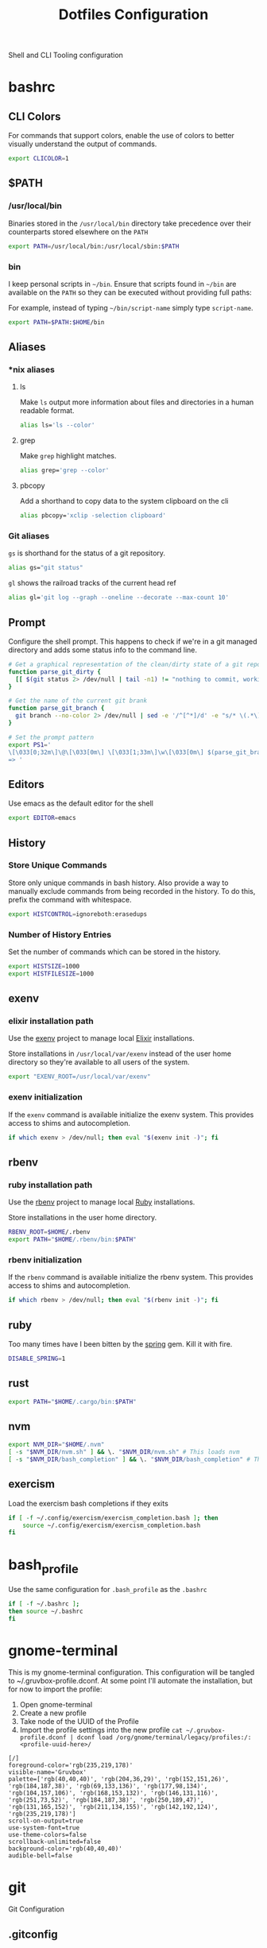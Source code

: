 #+TITLE: Dotfiles Configuration

Shell and CLI Tooling configuration

* bashrc

  :PROPERTIES:
  :header-args: :tangle ~/.bashrc
  :END:

** CLI Colors

   For commands that support colors, enable the use of colors to
   better visually understand the output of commands.

   #+BEGIN_SRC sh
     export CLICOLOR=1
   #+END_SRC


** $PATH

*** /usr/local/bin

   Binaries stored in the =/usr/local/bin= directory take precedence
   over their counterparts stored elsewhere on the =PATH=

   #+BEGIN_SRC sh
     export PATH=/usr/local/bin:/usr/local/sbin:$PATH
   #+END_SRC


*** bin

   I keep personal scripts in =~/bin=. Ensure that scripts found in
   =~/bin= are available on the =PATH= so they can be executed
   without providing full paths:

   For example, instead of typing =~/bin/script-name= simply type
   =script-name=.

   #+BEGIN_SRC sh
     export PATH=$PATH:$HOME/bin
   #+END_SRC



** Aliases

*** *nix aliases

**** ls

  Make =ls= output more information about files and directories in a
  human readable format.

  #+BEGIN_SRC sh :tangle (when (eq system-type 'gnu/linux) "~/.bashrc")
    alias ls='ls --color'
  #+END_SRC

**** grep

  Make =grep= highlight matches.

  #+BEGIN_SRC sh :tangle (when (eq system-type 'gnu/linux) "~/.bashrc")
    alias grep='grep --color'
  #+END_SRC

**** pbcopy

  Add a shorthand to copy data to the system clipboard on the cli

  #+BEGIN_SRC sh :tangle (when (eq system-type 'gnu/linux) "~/.bashrc")
    alias pbcopy='xclip -selection clipboard'
  #+END_SRC

*** Git aliases

   =gs= is shorthand for the status of a git repository.

   #+BEGIN_SRC sh
     alias gs="git status"
   #+END_SRC

   =gl= shows the railroad tracks of the current head ref

   #+BEGIN_SRC sh
     alias gl='git log --graph --oneline --decorate --max-count 10'
   #+END_SRC


** Prompt

  Configure the shell prompt. This happens to check if we're in a git
  managed directory and adds some status info to the command line.

  #+BEGIN_SRC sh
    # Get a graphical representation of the clean/dirty state of a git repository
    function parse_git_dirty {
      [[ $(git status 2> /dev/null | tail -n1) != "nothing to commit, working tree clean" ]] && echo -e '\033[31m✪\033[0m'|| echo -e '\033[32m✪\033[0m'
    }

    # Get the name of the current git brank
    function parse_git_branch {
      git branch --no-color 2> /dev/null | sed -e '/^[^*]/d' -e "s/* \(.*\)/[ \1 $(parse_git_dirty) ]/"
    }

    # Set the prompt pattern
    export PS1='
    \[\033[0;32m\]\@\[\033[0m\] \[\033[1;33m\]\w\[\033[0m\] $(parse_git_branch)
    => '
  #+END_SRC


** Editors

   Use emacs as the default editor for the shell

   #+BEGIN_SRC sh
     export EDITOR=emacs
   #+END_SRC


** History

*** Store Unique Commands

    Store only unique commands in bash history. Also provide a way to
    manually exclude commands from being recorded in the history. To do
    this, prefix the command with whitespace.

     #+BEGIN_SRC sh
       export HISTCONTROL=ignoreboth:erasedups
     #+END_SRC


*** Number of History Entries

    Set the number of commands which can be stored in the history.

    #+BEGIN_SRC sh
      export HISTSIZE=1000
      export HISTFILESIZE=1000
    #+END_SRC


** exenv

*** elixir installation path

  Use the [[https://github.com/mururu/exenv][exenv]] project to manage local [[http://elixir-lang.org/][Elixir]] installations.

  Store installations in =/usr/local/var/exenv= instead of the user
  home directory so they're available to all users of the system.

  #+BEGIN_SRC sh
    export "EXENV_ROOT=/usr/local/var/exenv"
  #+END_SRC


*** exenv initialization

  If the =exenv= command is available initialize the exenv
  system. This provides access to shims and autocompletion.

  #+BEGIN_SRC sh
    if which exenv > /dev/null; then eval "$(exenv init -)"; fi
  #+END_SRC



** rbenv

*** ruby installation path

  Use the [[https://github.com/rbenv/rbenv][rbenv]] project to manage local [[https://www.ruby-lang.org][Ruby]] installations.

  Store installations in the user home directory.

  #+BEGIN_SRC sh
    RBENV_ROOT=$HOME/.rbenv
    export PATH="$HOME/.rbenv/bin:$PATH"
  #+END_SRC


*** rbenv initialization

  If the =rbenv= command is available initialize the rbenv
  system. This provides access to shims and autocompletion.

  #+BEGIN_SRC sh
    if which rbenv > /dev/null; then eval "$(rbenv init -)"; fi
  #+END_SRC


** ruby

   Too many times have I been bitten by the [[https://github.com/rails/spring][spring]] gem. Kill it with fire.

   #+BEGIN_SRC sh
     DISABLE_SPRING=1
   #+END_SRC


** rust

   #+BEGIN_SRC sh
     export PATH="$HOME/.cargo/bin:$PATH"
   #+END_SRC


** nvm

   #+BEGIN_SRC sh
     export NVM_DIR="$HOME/.nvm"
     [ -s "$NVM_DIR/nvm.sh" ] && \. "$NVM_DIR/nvm.sh" # This loads nvm
     [ -s "$NVM_DIR/bash_completion" ] && \. "$NVM_DIR/bash_completion" # This loads nvm bash_completion
   #+END_SRC


** exercism

   Load the exercism bash completions if they exits

   #+BEGIN_SRC sh
     if [ -f ~/.config/exercism/exercism_completion.bash ]; then
         source ~/.config/exercism/exercism_completion.bash
     fi
   #+END_SRC


* bash_profile

  :PROPERTIES:
  :header-args: :tangle ~/.bash_profile
  :END:

  Use the same configuration for =.bash_profile= as the =.bashrc=

  #+BEGIN_SRC sh
    if [ -f ~/.bashrc ];
    then source ~/.bashrc
    fi
  #+END_SRC


* gnome-terminal

  :PROPERTIES:
  :header-args: :tangle ~/.gruvbox-profile.dconf
  :END:

  This is my gnome-terminal configuration. This configuration will be
  tangled to ~/.gruvbox-profile.dconf. At some point I'll automate the
  installation, but for now to import the profile:

  1. Open gnome-terminal
  2. Create a new profile
  3. Take node of the UUID of the Profile
  4. Import the profile settings into the new profile
     =cat ~/.gruvbox-profile.dconf | dconf load /org/gnome/terminal/legacy/profiles:/:<profile-uuid-here>/=

  #+BEGIN_SRC text
    [/]
    foreground-color='rgb(235,219,178)'
    visible-name='Gruvbox'
    palette=['rgb(40,40,40)', 'rgb(204,36,29)', 'rgb(152,151,26)', 'rgb(184,187,38)', 'rgb(69,133,136)', 'rgb(177,98,134)', 'rgb(104,157,106)', 'rgb(168,153,132)', 'rgb(146,131,116)', 'rgb(251,73,52)', 'rgb(184,187,38)', 'rgb(250,189,47)', 'rgb(131,165,152)', 'rgb(211,134,155)', 'rgb(142,192,124)', 'rgb(235,219,178)']
    scroll-on-output=true
    use-system-font=true
    use-theme-colors=false
    scrollback-unlimited=false
    background-color='rgb(40,40,40)'
    audible-bell=false
  #+END_SRC


* git

  Git Configuration

** .gitconfig

   :PROPERTIES:
   :header-args: :tangle ~/.gitconfig
   :END:

*** Author

  Configure information used by git to determine how to write the
  author information for commits

  #+BEGIN_SRC conf
    [user]
      name = Aaron Kuehler
      email = aaron.kuehler@gmail.com
      signingkey = F76B135A9A380BA6
  #+END_SRC

*** Github Credentials

    Include credentials for CLI authentication with the github gist
    API

    #+BEGIN_SRC conf
      [include]
        path = ~/credentials/.github
    #+END_SRC


*** Core configuration

  In addition to any files included in a project's =.gitignore= file,
  also include those listed in the =~/.gitconfig.=

  Use Emacs as the commit editor

  #+BEGIN_SRC conf
    [core]
      excludesfile = ~/.gitignore
      editor = emacs -nw --eval '(global-git-commit-mode t)'
  #+END_SRC


*** Colors

  Enable coloring of git output

  #+BEGIN_SRC conf
    [color]
      ui = true
  #+END_SRC


*** Aliases

  Set aliases for frequently used git incantations.

  #+BEGIN_SRC conf
    [alias]
      co  = checkout
      cb  = checkout -b
      db  = branch -d
      rclone = clone --recursive
  #+END_SRC


*** Commit

  GPG Sign commits

  #+BEGIN_SRC conf
    [commit]
      gpgsign = true
  #+END_SRC

*** Clean

  Disable the safeguard flag when running =git clean=

  #+BEGIN_SRC conf
    [clean]
      requireForce = false
  #+END_SRC


*** Push

  Only push the current branch, rather than all
  branches, when =git push= is invoked.

  #+BEGIN_SRC conf
    [push]
      default = simple
  #+END_SRC


*** Filter

  #+BEGIN_SRC conf
    [filter "lfs"]
      clean = git-lfs clean %f
      smudge = git-lfs smudge %f
      required = true
  #+END_SRC


** .gitignore

   :PROPERTIES:
   :header-args: :tangle ~/.gitignore
   :END:

*** Mac OS Finder cache

  Never ever store Mac OS Finder metadata in a git repository.

  #+BEGIN_SRC text
    .DS_Store
  #+END_SRC


*** Emacs temp files

  Never store Emacs autosave and backup files in a git repository.

  #+BEGIN_SRC text
    ,*~
    .#*
    ,*#
  #+END_SRC


** tab completion

  Enable tab completion for the git.

  #+BEGIN_SRC sh
    GIT_TAB_COMPLETION_FILE=/usr/local/etc/bash_completion.d/git-completion.bash
    if [ -f $GIT_TAB_COMPLETION_FILE ];
       then source $GIT_TAB_COMPLETION_FILE
    fi
  #+END_SRC


* gem

  Ruby gems configuration

** Documentation

  When a gem is installed forego the generation of its documentation.

  #+BEGIN_SRC text :tangle ~/.gemrc
    gem: --no-document
  #+END_SRC


* Rspec

  rspec CLI configuration

** Color

  Enable colorized output

  #+BEGIN_SRC text :tangle ~/.rspec
    --color
  #+END_SRC


** Output format

  Output from spec runs should look like a progress bar

  #+BEGIN_SRC text :tangle ~/.rspec
    --format progress
  #+END_SRC


** Ordering

  Always run specs in a random order to ensure that examples are
  independent of one another.

  #+BEGIN_SRC text :tangle ~/.rspec
    --order random
  #+END_SRC


* Scripts

:PROPERTIES:
:header-args: :mkdirp yes
:END:

  Version controlled scripts used to automate various repetitive tasks

** Flush DNS cache

   Invalidates the local DNS cache:

*** Usage

   #+BEGIN_SRC sh
     $ flush_dns
   #+END_SRC

*** Source

    #+BEGIN_SRC sh :tangle ~/bin/flush_dns :shebang "#!/bin/bash"
      # Purpose:
      #   Flush the local DNS cache
      # Usage:
      #   $ flush_dns_cache

      if [[ `uname` == "Darwin" ]]; then
          sudo killall -HUP mDNSResponder
      fi
    #+END_SRC


** Refresh local git tags

   Ensures that a local git repository's tags are in sync with the
   remote origin

*** Usage

   #+BEGIN_SRC sh
     $ refresh_tags
   #+END_SRC


*** Source

   #+BEGIN_SRC sh :tangle ~/bin/refresh_tags :shebang "#!/bin/bash"
     # Purpose:
     #   Delete all local tags and refresh from origin
     # Usage:
     #   $ refresh_tags

     git tag -l | xargs git tag -d && git fetch
   #+END_SRC


* ssh

:PROPERTIES:
:header-args: :mkdirp yes
:END:

  Automatically load the private key into the ssh-agent and store
  passwords in the keychain on OS X hosts.

  #+BEGIN_SRC text :tangle (when (eq system-type 'darwin) "~/.ssh/config")
    Host *
     AddKeysToAgent yes
     UseKeychain yes
  #+END_SRC

* Librem hardware fixes

** Keyboard

   The purism keyboard screws up the pipe key, it outputs a right
   angle bracket. This bit corrects the output of that key
   specifically. Add this to
   =/etc/udev/hwdb.d/90-purism-pipe-symbol-fix.hwdb=.
   #+BEGIN_SRC conf
     evdev:atkbd:dmi:bvn*:bvr*:bd*:svnPurism:pnLibrem13v2*
      KEYBOARD_KEY_56=backslash
   #+END_SRC

   Afterward run:

   #+BEGIN_SRC sh
     sudo systemd-hwdb update
     sudo udevadm trigger
   #+END_SRC

   For reference: https://forums.puri.sm/t/keyboard-layout-unable-to-recognize-pipe/2022/10
